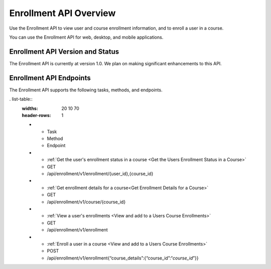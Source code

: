 .. _edX Enrollment API Overview:

################################################
Enrollment API Overview
################################################

Use the Enrollment API to view user and course enrollment
information, and to enroll a user in a course.

You can use the Enrollment API for web, desktop, and mobile
applications.

****************************************
Enrollment API Version and Status
****************************************

The Enrollment API is currently at version 1.0. We plan on making
significant enhancements to this API.

********************************************
Enrollment API Endpoints
********************************************

The Enrollment API supports the following tasks, methods, and endpoints.

. list-table::
   :widths: 20 10 70
   :header-rows: 1

   * - Task
     - Method
     - Endpoint
   * - :ref:`Get the user's enrollment status in a course <Get the Users Enrollment Status in a Course>`
     - GET
     - /api/enrollment/v1/enrollment/{user_id},{course_id}
   * - :ref:`Get enrollment details for a course<Get Enrollment Details for a Course>`
     - GET
     - /api/enrollment/v1/course/{course_id}
   * - :ref:`View a user's enrollments <View and add to a Users Course Enrollments>`
     - GET
     - /api/enrollment/v1/enrollment
   * - :ref:`Enroll a user in a course <View and add to a Users Course Enrollments>`
     - POST
     - /api/enrollment/v1/enrollment{“course_details”:{“course_id”:“*course_id*”}}

